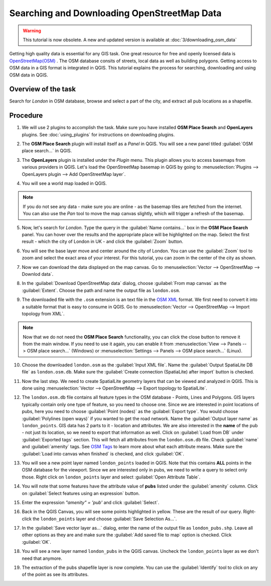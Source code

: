 Searching and Downloading OpenStreetMap Data
============================================

.. warning:: 

   This tutorial is now obsolete. A new and updated version is available at :doc:`3/downloading_osm_data`
   
Getting high quality data is essential for any GIS task. One great resource for
free and openly licensed data is `OpenStreetMap(OSM)
<http://www.openstreetmap.org/>`_ . The OSM database consits of streets, local
data as well as building polygons. Getting access to OSM data in a GIS format
is integrated in QGIS. This tutorial explains the process for searching,
downloading and using OSM data in QGIS.

Overview of the task
--------------------

Search for *London* in OSM database, browse and select a part of the city, and
extract all pub locations as a shapefile.


Procedure
---------

1. We will use 2 plugins to accomplish the task. Make sure you have installed
   **OSM Place Search** and **OpenLayers** plugins. See :doc:`using_plugins` for
   instructions on downloading plugins.

.. image:: /static/downloading_osm_data/images/1.png
   :align: center

2. The **OSM Place Search** plugin will install itself as a *Panel* in QGIS.
   You will see a new panel titled :guilabel:`OSM place search...` in QGIS.

.. image:: /static/downloading_osm_data/images/2.png
   :align: center

3. The **OpenLayers** plugin is installed under the *Plugin* menu. This plugin
   allows you to access basemaps from various providers in QGIS. Let's load the
   OpenStreetMap basemap in QGIS by going to :menuselection:`Plugins -->
   OpenLayers plugin --> Add OpenStreetMap layer`.

.. image:: /static/downloading_osm_data/images/3.png
   :align: center

4. You will see a world map loaded in QGIS.

.. note::

   If you do not see any data - make sure you are online - as the basemap tiles
   are fetched from the internet. You can also use the *Pan* tool to move the
   map canvas slightly, which will trigger a refresh of the basemap.

.. image:: /static/downloading_osm_data/images/4.png
   :align: center

5. Now, let's search for *London*. Type the query in the :guilabel:`Name
   contains...` box in the **OSM Place Search** panel. You can hover over the
   results and the appropriate place will be highlighted on the map. Select the
   first result - which the city of London in UK - and click the
   :guilabel:`Zoom` button.

.. image:: /static/downloading_osm_data/images/5.png
   :align: center

6. You will see the base layer move and center around the city of London. You
   can use the :guilabel:`Zoom` tool to zoom and select the exact area of your
   interest. For this tutorial, you can zoom in the center of the city as
   shown.

.. image:: /static/downloading_osm_data/images/6.png
   :align: center

7. Now we can download the data displayed on the map canvas. Go to
   :menuselection:`Vector --> OpenStreetMap --> Downlod data`.

.. image:: /static/downloading_osm_data/images/7.png
   :align: center

8. In the :guilabel:`Download OpenStreetMap data` dialog, choose
   :guilabel:`From map canvas` as the :guilabel:`Extent`. Choose the path and
   name the output file as ``london.osm``.

.. image:: /static/downloading_osm_data/images/8.png
   :align: center

9. The downloaded file with the ``.osm`` extension is an text file in the `OSM
   XML <http://wiki.openstreetmap.org/wiki/OSM_XML>`_ format. We first need to
   convert it into a suitable format that is easy to consume in QGIS. Go to
   :menuselection:`Vector --> OpenStreetMap --> Import topology from XML`.

.. note::

   Now that we do not need the **OSM Place Search** functionality, you can
   click the close button to remove it from the main window. If you need to use
   it again, you can enable it from  :menuselection:`View --> Panels --> OSM
   place search...` (Windows) or :menuselection:`Settings --> Panels --> OSM place search...` (Linux).

.. image:: /static/downloading_osm_data/images/9.png
   :align: center

10. Choose the downloaded ``london.osm`` as the :guilabel:`Input XML file`.
    Name the :guilabel:`Output SpatiaLite DB file` as ``london.osm.db``. Make
    sure the :guilabel:`Create connection (SpatiaLite) after import` button is
    checked.

.. image:: /static/downloading_osm_data/images/10.png
   :align: center

11. Now the last step. We need to create SpatialLite geometry layers that can
    be viewed and analyzed in QGIS. This is done using :menuselection:`Vector
    --> OpenStreetMap --> Export topology to SpatialLite`.

.. image:: /static/downloading_osm_data/images/11.png
   :align: center

12. The ``london.osm.db`` file contains all feature types in the OSM database -
    Points, Lines and Polygons. GIS layers typically contain only one type of
    feature, so you need to choose one. Since we are interested in point
    locations of pubs, here you need to choose :guilabel:`Point (nodes)` as the
    :guilabel:`Export type`. You would choose :guilabel:`Polylines (open ways)`
    if you wanted to get the road network. Name the :guilabel:`Output layer
    name` as ``london_points``. GIS data has 2 parts to it - location and
    attributes. We are also interested in the **name** of the pub - not just
    its location, so we need to export that information as well. Click on
    :guilabel:`Load from DB` under :guilabel:`Exported tags` section. This will
    fetch all attributes from the ``london.osm.db`` file. Check
    :guilabel:`name` and :guilabel:`amenity` tags. See `OSM Tags
    <http://wiki.openstreetmap.org/wiki/Tags>`_ to learn more about what
    each attribute means. Make sure the :guilabel:`Load into canvas when
    finished` is checked, and click :guilabel:`OK`.

.. image:: /static/downloading_osm_data/images/12.png
   :align: center

13. You will see a new point layer named ``london_points`` loaded in QGIS. Note
    that this contains **ALL** points in the OSM database for the viewport.
    Since we are interested only in pubs, we need to write a query to select
    only those. Right click on ``london_points`` layer and select
    :guilabel:`Open Attribute Table`.

.. image:: /static/downloading_osm_data/images/13.png
   :align: center

14. You will note that some features have the attribute value of **pubs**
    listed under the :guilabel:`amenity` column. Click on :guilabel:`Select
    features using an expression` button.

.. image:: /static/downloading_osm_data/images/14.png
   :align: center

15. Enter the expression `"amenity" = 'pub'` and click :guilabel:`Select`.

.. image:: /static/downloading_osm_data/images/15.png
   :align: center

16. Back in the QGIS Canvas, you will see some points highlighted in yellow.
    These are the result of our query. Right-click the ``london_points`` layer
    and choose :guilabel:`Save Selection As...`.

.. image:: /static/downloading_osm_data/images/16.png
   :align: center

17. In the :guilabel:`Save vector layer as...` dialog, enter the name of the
    output file as ``london_pubs.shp``. Leave all other options as they are and
    make sure the :guilabel:`Add saved file to map` option is checked. Click
    :guilabel:`OK`.

.. image:: /static/downloading_osm_data/images/17.png
   :align: center

18. You will see a new layer named ``london_pubs`` in the QGIS canvas. Uncheck
    the ``london_points`` layer as we don't need that anymore.

.. image:: /static/downloading_osm_data/images/18.png
   :align: center

19. The extraction of the pubs shapefile layer is now complete. You can use the
    :guilabel:`Identify` tool to click on any of the point as see its
    attributes.

.. image:: /static/downloading_osm_data/images/19.png
   :align: center
